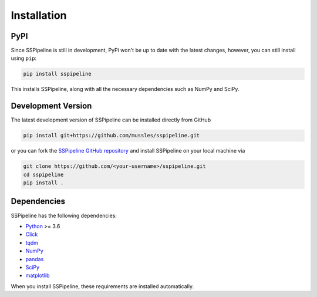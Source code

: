 .. _installation:

************
Installation
************

----
PyPI
----

Since SSPipeline is still in development, PyPi won't be up to date with the latest changes, however, you can still install using ``pip``:

.. code-block:: bash

    pip install sspipeline

This installs SSPipeline, along with all the necessary dependencies such as NumPy and SciPy.

-------------------
Development Version
-------------------

The latest development version of SSPipeline can be installed directly from GitHub

.. code-block:: bash

    pip install git+https://github.com/mussles/sspipeline.git


or you can fork the `SSPipeline GitHub repository <https://github.com/mussles/sspipeline>`_ and install SSPipeline on your local machine via

.. code-block:: bash

    git clone https://github.com/<your-username>/sspipeline.git
    cd sspipeline
    pip install .


------------
Dependencies
------------

SSPipeline has the following dependencies:

- `Python <https://www.python.org/>`_ >= 3.6
- `Click <http://click.pocoo.org/>`_
- `tqdm <https://pypi.python.org/pypi/tqdm>`_
- `NumPy <http://www.numpy.org/>`_
- `pandas <http://pandas.pydata.org/pandas-docs/stable/>`_
- `SciPy <https://www.scipy.org/>`_
- `matplotlib <http://matplotlib.org/>`_

When you install SSPipeline, these requirements are installed automatically.